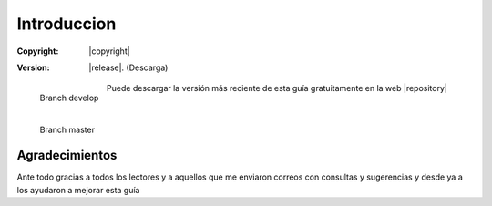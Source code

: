 Introduccion
============

:Copyright: |copyright|
:Version: |release|. (Descarga)

.. container:: badges

    .. figure:: https://img.shields.io/travis/eliluminado/tutorial_tkinter/develop.svg
        :alt: Build Status develop
        :align: left
        :target: https://travis-ci.org/eliluminado/tutorial_tkinter

        Branch develop

    .. figure:: https://img.shields.io/travis/eliluminado/tutorial_tkinter/master.svg
        :alt: Build Status master
        :align: left
        :target: https://travis-ci.org/eliluminado/tutorial_tkinter

        Branch master

    .. image:: https://readthedocs.org/projects/guia-tkinter/badge/?version=develop
        :alt: Documentation Status
        :align: left
        :target: http://guia-tkinter.readthedocs.org/es/develop/?badge=develop


    .. ifconfig:: language is "es"

        .. image:: img/cc-by-sa.svg
           :align: right
           :alt: URL hacia el texto de la licencia
           :target: http://creativecommons.org/licenses/by-sa/4.0/deed.es


Puede descargar la versión más reciente de esta guía gratuitamente en la web
|repository|


Agradecimientos
---------------

Ante todo gracias a todos los lectores y a aquellos que me enviaron correos con consultas y sugerencias y desde ya a
los ayudaron a mejorar esta guía
